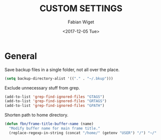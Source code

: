 #+TITLE: CUSTOM SETTINGS
#+DATE: <2017-12-05 Tue>
#+AUTHOR: Fabian Wiget

* General

Save backup files in a single folder, not all over the place.

#+BEGIN_SRC emacs-lisp
  (setq backup-directory-alist '(("." . "~/.bkup")))
#+END_SRC


Exclude unnecessary stuff from grep.

#+BEGIN_SRC emacs-lisp
  (add-to-list 'grep-find-ignored-files "GTAGS")
  (add-to-list 'grep-find-ignored-files "GRTAGS")
  (add-to-list 'grep-find-ignored-files "GPATH")
#+END_SRC


Shorten path to home directory.
  
#+BEGIN_SRC emacs-lisp
  (defun fbn/frame-title-buffer-name (name)
    "Modify buffer name for main frame title."
    (replace-regexp-in-string (concat "/home/" (getenv "USER") "/") "~/" name))
#+END_SRC
